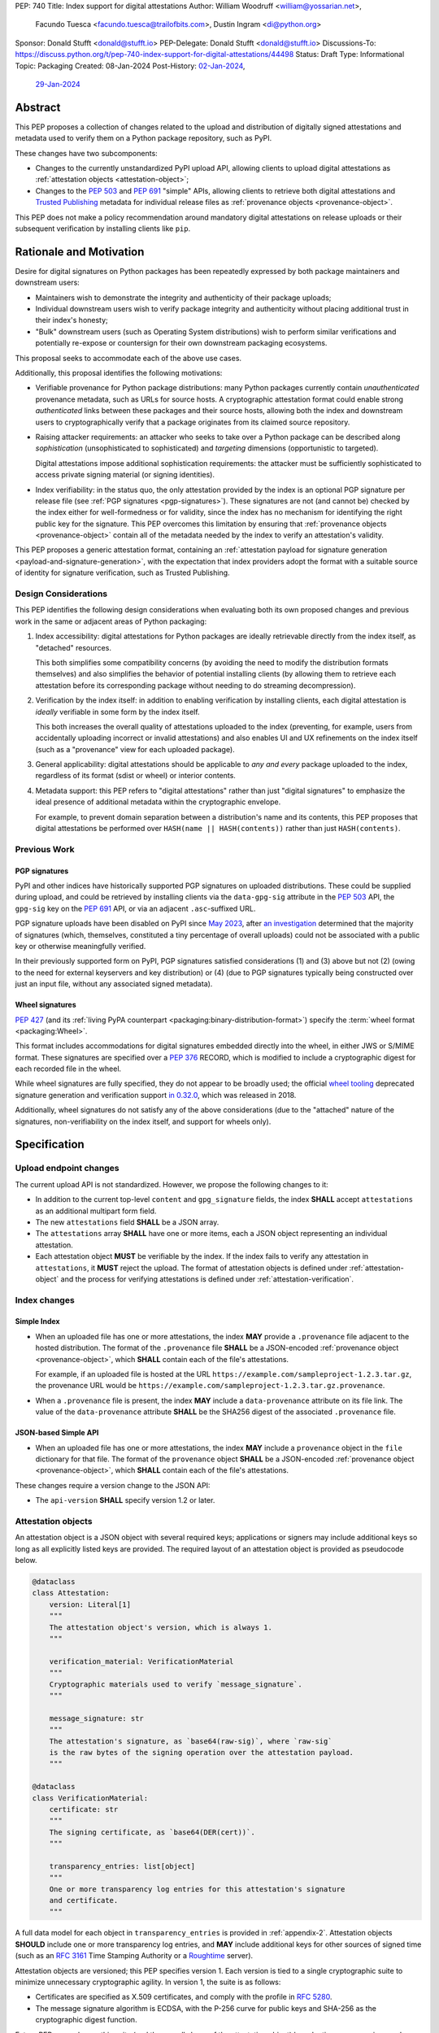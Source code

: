 PEP: 740
Title: Index support for digital attestations
Author: William Woodruff <william@yossarian.net>,
        Facundo Tuesca <facundo.tuesca@trailofbits.com>,
        Dustin Ingram <di@python.org>
Sponsor: Donald Stufft <donald@stufft.io>
PEP-Delegate: Donald Stufft <donald@stufft.io>
Discussions-To: https://discuss.python.org/t/pep-740-index-support-for-digital-attestations/44498
Status: Draft
Type: Informational
Topic: Packaging
Created: 08-Jan-2024
Post-History: `02-Jan-2024 <https://discuss.python.org/t/pre-pep-exposing-trusted-publisher-provenance-on-pypi/42337>`__,
              `29-Jan-2024 <https://discuss.python.org/t/pep-740-index-support-for-digital-attestations/44498>`__

Abstract
========

This PEP proposes a collection of changes related to the upload and distribution
of digitally signed attestations and metadata used to verify them on a Python
package repository, such as PyPI.

These changes have two subcomponents:

* Changes to the currently unstandardized PyPI upload API, allowing clients
  to upload digital attestations as :ref:`attestation objects <attestation-object>`;
* Changes to the :pep:`503` and :pep:`691` "simple" APIs, allowing clients
  to retrieve both digital attestations and
  `Trusted Publishing <https://docs.pypi.org/trusted-publishers/>`_ metadata
  for individual release files as :ref:`provenance objects <provenance-object>`.

This PEP does not make a policy recommendation around mandatory digital
attestations on release uploads or their subsequent verification by installing
clients like ``pip``.

Rationale and Motivation
========================

Desire for digital signatures on Python packages has been repeatedly
expressed by both package maintainers and downstream users:

* Maintainers wish to demonstrate the integrity and authenticity of their
  package uploads;
* Individual downstream users wish to verify package integrity and authenticity
  without placing additional trust in their index's honesty;
* "Bulk" downstream users (such as Operating System distributions) wish to
  perform similar verifications and potentially re-expose or countersign
  for their own downstream packaging ecosystems.

This proposal seeks to accommodate each of the above use cases.

Additionally, this proposal identifies the following motivations:

* Verifiable provenance for Python package distributions: many Python
  packages currently contain *unauthenticated* provenance metadata, such
  as URLs for source hosts. A cryptographic attestation format could enable
  strong *authenticated* links between these packages and their source hosts,
  allowing both the index and downstream users to cryptographically verify that
  a package originates from its claimed source repository.
* Raising attacker requirements: an attacker who seeks to take
  over a Python package can be described along *sophistication*
  (unsophisticated to sophisticated) and *targeting* dimensions
  (opportunistic to targeted).

  Digital attestations impose additional sophistication requirements: the
  attacker must be sufficiently sophisticated to access private signing material
  (or signing identities).
* Index verifiability: in the status quo, the only attestation provided by the
  index is an optional PGP signature per release file
  (see :ref:`PGP signatures <pgp-signatures>`). These signatures are not
  (and cannot be) checked by the index either for well-formedness or for
  validity, since the index has no mechanism for identifying the right public
  key for the signature. This PEP overcomes this limitation
  by ensuring that :ref:`provenance objects <provenance-object>` contain all
  of the metadata needed by the index to verify an attestation's validity.

This PEP proposes a generic attestation format, containing an
:ref:`attestation payload for signature generation <payload-and-signature-generation>`,
with the expectation that index providers adopt the
format with a suitable source of identity for signature verification, such as
Trusted Publishing.

Design Considerations
---------------------

This PEP identifies the following design considerations when evaluating
both its own proposed changes and previous work in the same or adjacent
areas of Python packaging:

1. Index accessibility: digital attestations for Python packages
   are ideally retrievable directly from the index itself, as "detached"
   resources.

   This both simplifies some compatibility concerns (by avoiding
   the need to modify the distribution formats themselves) and also simplifies
   the behavior of potential installing clients (by allowing them to
   retrieve each attestation before its corresponding package without needing
   to do streaming decompression).

2. Verification by the index itself: in addition to enabling verification
   by installing clients, each digital attestation is *ideally* verifiable
   in some form by the index itself.

   This both increases the overall quality
   of attestations uploaded to the index (preventing, for example, users
   from accidentally uploading incorrect or invalid attestations) and also
   enables UI and UX refinements on the index itself (such as a "provenance"
   view for each uploaded package).

3. General applicability: digital attestations should be applicable to
   *any and every* package uploaded to the index, regardless of its format
   (sdist or wheel) or interior contents.

4. Metadata support: this PEP refers to "digital attestations" rather than
   just "digital signatures" to emphasize the ideal presence of additional
   metadata within the cryptographic envelope.

   For example, to prevent domain separation between a distribution's name and
   its contents, this PEP proposes that digital attestations be performed over
   ``HASH(name || HASH(contents))`` rather than just ``HASH(contents)``.


Previous Work
-------------

.. _pgp-signatures:

PGP signatures
^^^^^^^^^^^^^^

PyPI and other indices have historically supported PGP signatures on uploaded
distributions. These could be supplied during upload, and could be retrieved
by installing clients via the ``data-gpg-sig`` attribute in the :pep:`503`
API, the ``gpg-sig`` key on the :pep:`691` API, or via an adjacent
``.asc``-suffixed URL.

PGP signature uploads have been disabled on PyPI since
`May 2023 <https://blog.pypi.org/posts/2023-05-23-removing-pgp/>`_, after
`an investigation <https://blog.yossarian.net/2023/05/21/PGP-signatures-on-PyPI-worse-than-useless>`_
determined that the majority of signatures (which, themselves, constituted a
tiny percentage of overall uploads) could not be associated with a public key or
otherwise meaningfully verified.

In their previously supported form on PyPI, PGP signatures satisfied
considerations (1) and (3) above but not (2) (owing to the need for external
keyservers and key distribution) or (4) (due to PGP signatures typically being
constructed over just an input file, without any associated signed metadata).

Wheel signatures
^^^^^^^^^^^^^^^^

:pep:`427` (and its :ref:`living PyPA counterpart <packaging:binary-distribution-format>`)
specify the :term:`wheel format <packaging:Wheel>`.

This format includes accommodations for digital signatures embedded directly
into the wheel, in either JWS or S/MIME format. These signatures are specified
over a :pep:`376` RECORD, which is modified to include a cryptographic digest
for each recorded file in the wheel.

While wheel signatures are fully specified, they do not appear to be broadly
used; the official `wheel tooling <https://github.com/pypa/wheel>`_ deprecated
signature generation and verification support
`in 0.32.0 <https://wheel.readthedocs.io/en/stable/news.html>`_, which was
released in 2018.

Additionally, wheel signatures do not satisfy any of
the above considerations (due to the "attached" nature of the signatures,
non-verifiability on the index itself, and support for wheels only).

Specification
=============

.. _upload-endpoint:

Upload endpoint changes
-----------------------

The current upload API is not standardized. However, we propose the following
changes to it:

* In addition to the current top-level ``content`` and ``gpg_signature`` fields,
  the index **SHALL** accept ``attestations`` as an additional multipart form
  field.
* The new ``attestations`` field **SHALL** be a JSON array.
* The ``attestations`` array **SHALL** have one or more items, each a JSON object
  representing an individual attestation.
* Each attestation object **MUST** be verifiable by the index. If the index fails
  to verify any attestation in ``attestations``, it **MUST** reject the upload.
  The format of attestation objects is defined under :ref:`attestation-object`
  and the process for verifying attestations is defined under
  :ref:`attestation-verification`.

Index changes
-------------

Simple Index
^^^^^^^^^^^^

* When an uploaded file has one or more attestations, the index **MAY**
  provide a ``.provenance`` file adjacent to the hosted distribution.
  The format of the ``.provenance`` file **SHALL** be a JSON-encoded
  :ref:`provenance object <provenance-object>`, which **SHALL** contain
  each of the file's attestations.

  For example, if an uploaded file is hosted at
  the URL ``https://example.com/sampleproject-1.2.3.tar.gz``, the provenance
  URL would be ``https://example.com/sampleproject-1.2.3.tar.gz.provenance``.

* When a ``.provenance`` file is present, the index **MAY** include a
  ``data-provenance`` attribute on its file link. The value of the
  ``data-provenance`` attribute **SHALL** be the SHA256 digest of the
  associated ``.provenance`` file.

JSON-based Simple API
^^^^^^^^^^^^^^^^^^^^^

* When an uploaded file has one or more attestations, the index **MAY**
  include a ``provenance`` object in the ``file`` dictionary for that file.
  The format of the ``provenance`` object **SHALL** be a JSON-encoded
  :ref:`provenance object <provenance-object>`, which **SHALL** contain each
  of the file's attestations.

These changes require a version change to the JSON API:

* The ``api-version`` **SHALL** specify version 1.2 or later.

.. _attestation-object:

Attestation objects
-------------------

An attestation object is a JSON object with several required keys; applications
or signers may include additional keys so long as all explicitly
listed keys are provided. The required layout of an attestation
object is provided as pseudocode below.

.. code-block:: python

  @dataclass
  class Attestation:
      version: Literal[1]
      """
      The attestation object's version, which is always 1.
      """

      verification_material: VerificationMaterial
      """
      Cryptographic materials used to verify `message_signature`.
      """

      message_signature: str
      """
      The attestation's signature, as `base64(raw-sig)`, where `raw-sig`
      is the raw bytes of the signing operation over the attestation payload.
      """

  @dataclass
  class VerificationMaterial:
      certificate: str
      """
      The signing certificate, as `base64(DER(cert))`.
      """

      transparency_entries: list[object]
      """
      One or more transparency log entries for this attestation's signature
      and certificate.
      """

A full data model for each object in ``transparency_entries`` is provided in
:ref:`appendix-2`. Attestation objects **SHOULD** include one or more
transparency log entries, and **MAY** include additional keys for other
sources of signed time (such as an :rfc:`3161` Time Stamping Authority or a
`Roughtime <https://blog.cloudflare.com/roughtime>`__ server).

Attestation objects are versioned; this PEP specifies version 1. Each version
is tied to a single cryptographic suite to minimize unnecessary cryptographic
agility. In version 1, the suite is as follows:

* Certificates are specified as X.509 certificates, and comply with the
  profile in :rfc:`5280`.
* The message signature algorithm is ECDSA, with the P-256 curve for public keys
  and SHA-256 as the cryptographic digest function.

Future PEPs may change this suite (and the overall shape of the attestation
object) by selecting a new version number.

.. _payload-and-signature-generation:

Attestation payload and signature generation
^^^^^^^^^^^^^^^^^^^^^^^^^^^^^^^^^^^^^^^^^^^^

The *attestation payload* is the actual claim that is cryptographically signed
over within the attestation object (as the ``message_signature``).

The attestation payload is encoded as an :rfc:`8785` canonicalized JSON object,
with the following pseudocode layout:

.. code-block:: python

  @dataclass
  class AttestationPayload:
      distribution: str
      """
      The file name of the Python package distribution.
      """

      digest: str
      """
      The SHA-256 digest of the distribution's contents, as a hexadecimal string.
      """

The value of ``distribution`` is the same distribution filename that appears
in the :pep:`503` and :pep:`691` APIs. For example, ``distribution`` would be
``sampleproject-1.2.0-py2.py3-none-any.whl`` for the following simple index
entry:

.. code-block:: html

  <a href="https://example.com/...">sampleproject-1.2.0-py2.py3-none-any.whl</a><br/>

In practice, this means that ``distribution`` is defined by the PyPA's
living specifications for
:ref:`binary distributions <packaging:binary-distribution-format>` and
:ref:`source distributions <packaging:source-distribution-format>`, although
non-conforming distributions may be hosted by the index.

The following pseudocode demonstrates the construction of an attestation
payload and its signature:

.. code-block:: python

  def build_payload(dist: Path) -> AttestationPayload:
      return AttestationPayload(
        distribution=dist.name,
        digest=sha256(dist.read_bytes()).hexdigest,
      )

  attestation_payload = build_payload("sampleproject-1.2.0-py2.py3-none-any.whl")

  # canonical_json is a fictitious module that performs RFC 8785 canonical
  # JSON serialization.
  encoded_payload = canonical_json.dumps(asdict(attestation_payload))

  raw_signature = signing_key.sign(encoded_payload, ECDSA(SHA2_256()))
  message_signature = b64encode(raw_signature)

.. _provenance-object:

Provenance objects
------------------

The index will serve uploaded attestations along with metadata that can assist
in verifying them in the form of JSON serialized objects.

These *provenance objects* will be available via both the :pep:`503` Simple Index
and :pep:`691` JSON-based Simple API as described above, and will have the
following layout:

.. code-block:: json

    {
        "publisher": {
          "type": "important-ci-service",
          "claims": {},
          "vendor-property": "foo",
          "another-property": 123
        },
        "attestations": [
          { /* ... */ },
          { /* ... */ }
        ]
    }

or, as pseudocode:

.. code-block:: python

  @dataclass
  class Provenance:
      version: Literal[1]
      """
      The provenance object's version, which is always 1.
      """

      publisher: object | None
      """
      An optional open-ended JSON object, specific to the kind of Trusted
      Publisher used to publish the file, if one was used.
      """

      attestations: list[Attestation]
      """
      One or more attestation objects.
      """

* ``version`` is ``1``. Like attestation objects, provenance objects are
  versioned, and this PEP only defines version ``1``.
* ``publisher`` is an **optional** JSON object, containing a
  representation of the file's Trusted Publisher configuration at the time
  the file was uploaded to the package index. The keys within the ``publisher``
  object are specific to each Trusted Publisher but include, at minimum:

  * A ``type`` key, which **MUST** be a JSON string that uniquely identifies the
    kind of Trusted Publisher.
  * A ``claims`` key, which **MUST** be a JSON object containing any context-specific
    claims retained by the index during Trusted Publisher authentication.

  All other keys in the ``publisher`` object are publisher-specific. A full
  illustrative example of a ``publisher`` object is provided in :ref:`appendix-1`.
* ``attestations`` is a **required** JSON array, containing one or
  more attestation objects. This array is a superset of ``attestations`` array
  supplied by the uploader through the ``attestations`` field at upload time,
  as described in :ref:`upload-endpoint`.

  Because ``attestations`` is a superset of the file's original uploaded attestations,
  the index **MAY** chose to embed additional attestations. These attestations
  may come from the index itself, from third parties, or as subsequent actions
  produced by the original uploader.

.. _attestation-verification:

Attestation verification
------------------------

Verifying an attestation object requires verification of each of the following:

* ``version`` is ``1``. The verifier **MUST** reject any other version.
* ``verification_material.certificate`` is a valid signing certificate, as
  issued by an *a priori* trusted authority (such as a root of trust already
  present within the verifying client).
* ``verification_material.certificate`` identifies an appropriate signing
  subject, such as the machine identity of the Trusted Publisher that published
  the package.
* ``message_signature`` can be verified by ``verification_material.certificate``,
  using the reconstructed attestation payload as the cleartext input. The
  verifier **MUST** reconstruct the attestation payload itself.

In addition to the above required steps, a verifier **MAY** additionally verify
``verification_material.transparency_entries`` on a policy basis, e.g. requiring
at least one transparency log entry or a threshold of entries. When verifying
transparency entries, the verifier **MUST** confirm that the inclusion time for
each entry lies within the signing certificate's validity period.

Security Implications
=====================

This PEP is primarily "mechanical" in nature; it provides layouts for
structuring and serving verifiable digital attestations without specifying
higher level security "policies" around attestation validity, thresholds
between attestations, and so forth.

Cryptographic agility in attestations
-------------------------------------

Algorithmic agility is a common source of exploitable vulnerabilities
in cryptographic schemes. This PEP limits algorithmic agility in two ways:

* All algorithms are specified in a single suite, rather than a geometric
  collection of parameters. This makes it impossible (for example) for an
  attacker to select a strong signature algorithm with a weak hash function,
  compromising the scheme as a whole.
* Attestation objects are versioned, and may only contain the algorithmic
  suite or suites specified for their version. If a specific suite
  is considered insecure in the future, clients may choose to blanket reject
  or qualify verifications of attestations that contain that suite.

Index trust
-----------

This PEP does **not** increase (or decrease) trust in the index itself:
the index is still effectively trusted to honestly deliver unmodified package
distributions, since a dishonest index capable of modifying package
contents could also dishonestly modify or omit package attestations.
As a result, this PEP's presumption of index trust is equivalent to the
unstated presumption with earlier mechanisms, like PGP and wheel signatures.

This PEP does not preclude or exclude future index trust mechanisms, such
as :pep:`458` and/or :pep:`480`.

Recommendations
===============

This PEP recommends, but does not mandate, that attestation objects
contain one or more verifiable sources of signed time that corroborate the
signing certificate's claimed validity period. Indices that implement this
PEP may choose to strictly enforce this requirement.

.. _appendix-1:

Appendix 1: Example Trusted Publisher Representation
====================================================

This appendix provides a fictional example of a ``publisher`` key within
a simple JSON API ``project.files[].provenance`` listing:

.. code-block:: json

    "publisher": {
        "type": "GitHub",
        "claims": {
            "ref": "refs/tags/v1.0.0",
            "sha": "da39a3ee5e6b4b0d3255bfef95601890afd80709"
        },
        "repository_name": "HolyGrail",
        "repository_owner": "octocat",
        "repository_owner_id": "1",
        "workflow_filename": "publish.yml",
        "environment": null
    }


.. _appendix-2:

Appendix 2: Data models for Transparency Log Entries
====================================================

This appendix contains pseudocoded data models for transparency log entries
in attestation objects. Each transparency log entry serves as a source
of signed inclusion time, and can be verified either online or offline.

.. code-block:: python

  @dataclass
  class TransparencyLogEntry:
      log_index: int
      """
      The global index of the log entry, used when querying the log.
      """

      log_id: str
      """
      An opaque, unique identifier for the log.
      """

      entry_kind: str
      """
      The kind (type) of log entry.
      """

      entry_version: str
      """
      The version of the log entry's submitted format.
      """

      integrated_time: int
      """
      The UNIX timestamp from the log from when the entry was persisted.
      """

      inclusion_proof: InclusionProof
      """
      The actual inclusion proof the the log entry.
      """


  @dataclass
  class InclusionProof:
      log_index: int
      """
      The index of the entry in the tree it was written to.
      """

      root_hash: str
      """
      The digest stored at the root of the Merkle tree at the time of proof
      generation.
      """

      tree_size: int
      """
      The size of the Merkle tree at the time of proof generation.
      """

      hashes: list[str]
      """
      A list of hashes required to complete the inclusion proof, sorted
      in order from leaf to root. The leaf and root hashes are not themselves
      included in this list; the root is supplied via `root_hash` and the client
      must calculate the leaf hash.
      """

      checkpoint: str
      """
      The signed tree head's signature, at the time of proof generation.
      """

      cosigned_checkpoints: list[str]
      """
      Cosigned checkpoints from zero or more log witnesses.
      """

Copyright
=========

This document is placed in the public domain or under the
CC0-1.0-Universal license, whichever is more permissive.
